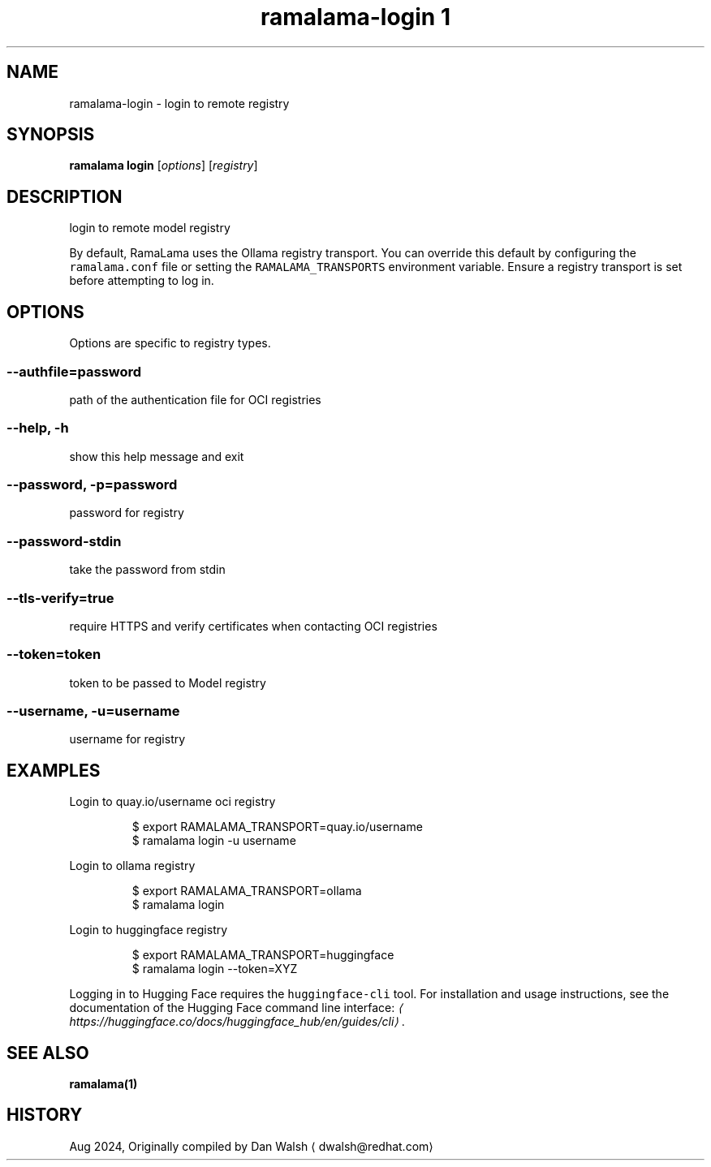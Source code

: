 .TH "ramalama-login 1" 
.nh
.ad l

.SH NAME
.PP
ramalama\-login \- login to remote registry

.SH SYNOPSIS
.PP
\fBramalama login\fP [\fIoptions\fP] [\fIregistry\fP]

.SH DESCRIPTION
.PP
login to remote model registry

.PP
By default, RamaLama uses the Ollama registry transport. You can override this default by configuring the \fB\fCramalama.conf\fR file or setting the \fB\fCRAMALAMA\_TRANSPORTS\fR environment variable. Ensure a registry transport is set before attempting to log in.

.SH OPTIONS
.PP
Options are specific to registry types.

.SS \fB\-\-authfile\fP=\fIpassword\fP
.PP
path of the authentication file for OCI registries

.SS \fB\-\-help\fP, \fB\-h\fP
.PP
show this help message and exit

.SS \fB\-\-password\fP, \fB\-p\fP=\fIpassword\fP
.PP
password for registry

.SS \fB\-\-password\-stdin\fP
.PP
take the password from stdin

.SS \fB\-\-tls\-verify\fP=\fItrue\fP
.PP
require HTTPS and verify certificates when contacting OCI registries

.SS \fB\-\-token\fP=\fItoken\fP
.PP
token to be passed to Model registry

.SS \fB\-\-username\fP, \fB\-u\fP=\fIusername\fP
.PP
username for registry

.SH EXAMPLES
.PP
Login to quay.io/username oci registry

.PP
.RS

.nf
$ export RAMALAMA\_TRANSPORT=quay.io/username
$ ramalama login \-u username

.fi
.RE

.PP
Login to ollama registry

.PP
.RS

.nf
$ export RAMALAMA\_TRANSPORT=ollama
$ ramalama login

.fi
.RE

.PP
Login to huggingface registry

.PP
.RS

.nf
$ export RAMALAMA\_TRANSPORT=huggingface
$ ramalama login \-\-token=XYZ

.fi
.RE

.PP
Logging in to Hugging Face requires the \fB\fChuggingface\-cli\fR tool. For installation and usage instructions, see the documentation of the Hugging Face command line interface: \fI
\[la]https://huggingface.co/docs/huggingface_hub/en/guides/cli\[ra]\fP\&.

.SH SEE ALSO
.PP
\fBramalama(1)\fP

.SH HISTORY
.PP
Aug 2024, Originally compiled by Dan Walsh 
\[la]dwalsh@redhat.com\[ra]

